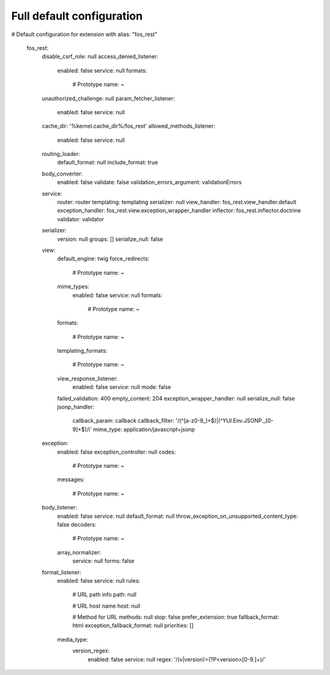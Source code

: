 Full default configuration
==========================

.. code-block:: yaml

# Default configuration for extension with alias: "fos_rest"

    fos_rest:
        disable_csrf_role:    null
        access_denied_listener:
            enabled:              false
            service:              null
            formats:

                # Prototype
                name:                 ~
        unauthorized_challenge:  null
        param_fetcher_listener:
            enabled:              false
            service:              null
        cache_dir:            '%kernel.cache_dir%/fos_rest'
        allowed_methods_listener:
            enabled:              false
            service:              null
        routing_loader:
            default_format:       null
            include_format:       true
        body_converter:
            enabled:              false
            validate:             false
            validation_errors_argument:  validationErrors
        service:
            router:               router
            templating:           templating
            serializer:           null
            view_handler:         fos_rest.view_handler.default
            exception_handler:    fos_rest.view.exception_wrapper_handler
            inflector:            fos_rest.inflector.doctrine
            validator:            validator
        serializer:
            version:              null
            groups:               []
            serialize_null:       false
        view:
            default_engine:       twig
            force_redirects:

                # Prototype
                name:                 ~
            mime_types:
                enabled:              false
                service:              null
                formats:

                    # Prototype
                    name:                 ~
            formats:

                # Prototype
                name:                 ~
            templating_formats:

                # Prototype
                name:                 ~
            view_response_listener:
                enabled:              false
                service:              null
                mode:                 false
            failed_validation:    400
            empty_content:        204
            exception_wrapper_handler:  null
            serialize_null:       false
            jsonp_handler:
                callback_param:       callback
                callback_filter:      '/(^[a-z0-9_]+$)|(^YUI\.Env\.JSONP\._[0-9]+$)/i'
                mime_type:            application/javascript+jsonp
        exception:
            enabled:              false
            exception_controller:  null
            codes:

                # Prototype
                name:                 ~
            messages:

                # Prototype
                name:                 ~
        body_listener:
            enabled:              false
            service:              null
            default_format:       null
            throw_exception_on_unsupported_content_type:  false
            decoders:

                # Prototype
                name:                 ~
            array_normalizer:
                service:              null
                forms:                false
        format_listener:
            enabled:              false
            service:              null
            rules:

                # URL path info
                path:                 null

                # URL host name
                host:                 null

                # Method for URL
                methods:              null
                stop:                 false
                prefer_extension:     true
                fallback_format:      html
                exception_fallback_format:  null
                priorities:           []
            media_type:
                version_regex:
                    enabled:              false
                    service:              null
                    regex:                '/(v|version)=(?P<version>[0-9\.]+)/'


